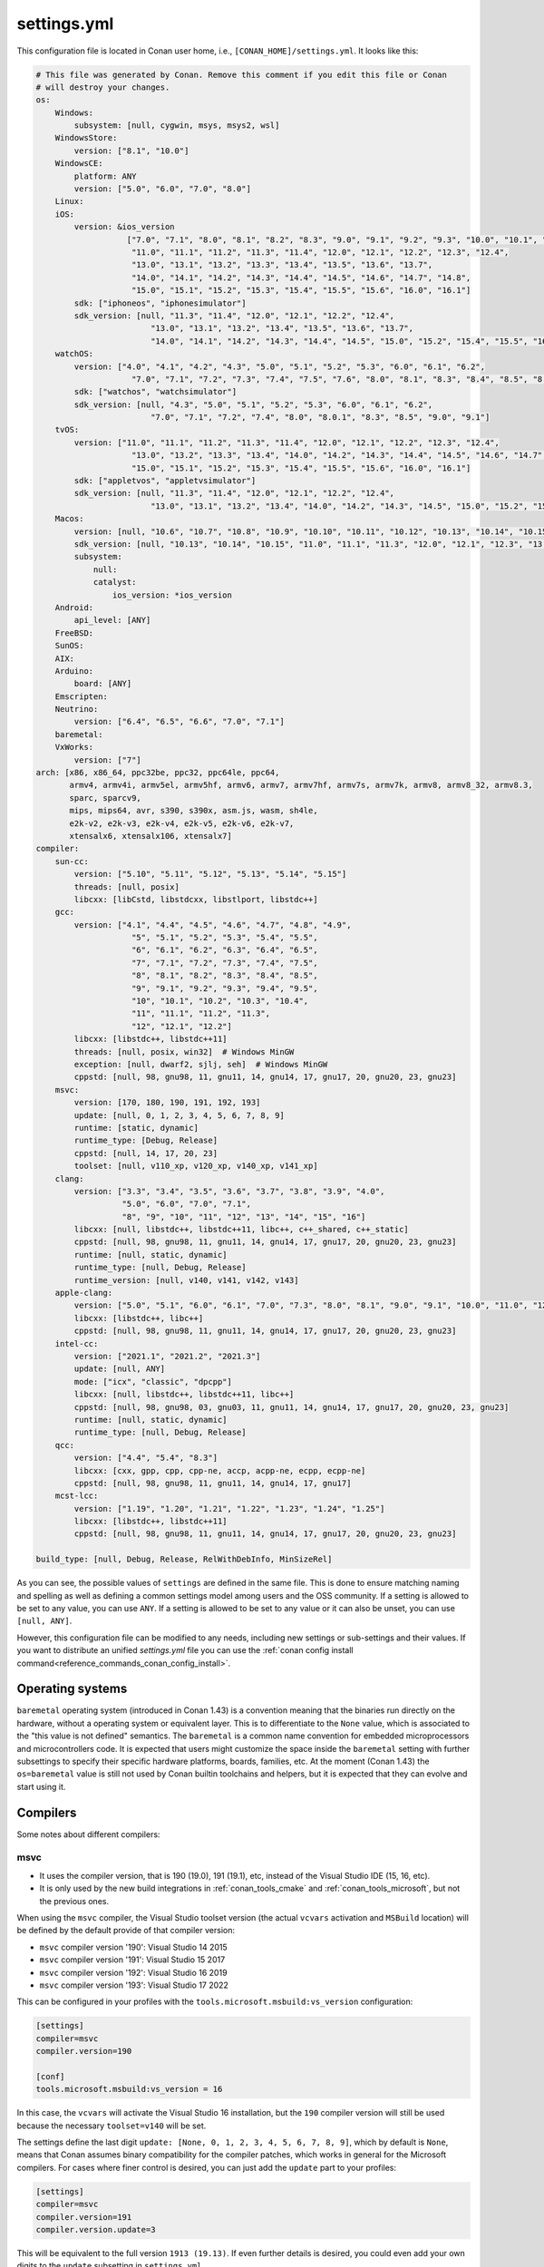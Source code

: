 .. _reference_config_files_settings_yml:

settings.yml
============

This configuration file is located in Conan user home, i.e., ``[CONAN_HOME]/settings.yml``.
It looks like this:

.. code-block:: yaml

    # This file was generated by Conan. Remove this comment if you edit this file or Conan
    # will destroy your changes.
    os:
        Windows:
            subsystem: [null, cygwin, msys, msys2, wsl]
        WindowsStore:
            version: ["8.1", "10.0"]
        WindowsCE:
            platform: ANY
            version: ["5.0", "6.0", "7.0", "8.0"]
        Linux:
        iOS:
            version: &ios_version
                       ["7.0", "7.1", "8.0", "8.1", "8.2", "8.3", "9.0", "9.1", "9.2", "9.3", "10.0", "10.1", "10.2", "10.3",
                        "11.0", "11.1", "11.2", "11.3", "11.4", "12.0", "12.1", "12.2", "12.3", "12.4",
                        "13.0", "13.1", "13.2", "13.3", "13.4", "13.5", "13.6", "13.7",
                        "14.0", "14.1", "14.2", "14.3", "14.4", "14.5", "14.6", "14.7", "14.8",
                        "15.0", "15.1", "15.2", "15.3", "15.4", "15.5", "15.6", "16.0", "16.1"]
            sdk: ["iphoneos", "iphonesimulator"]
            sdk_version: [null, "11.3", "11.4", "12.0", "12.1", "12.2", "12.4",
                            "13.0", "13.1", "13.2", "13.4", "13.5", "13.6", "13.7",
                            "14.0", "14.1", "14.2", "14.3", "14.4", "14.5", "15.0", "15.2", "15.4", "15.5", "16.0", "16.1"]
        watchOS:
            version: ["4.0", "4.1", "4.2", "4.3", "5.0", "5.1", "5.2", "5.3", "6.0", "6.1", "6.2",
                        "7.0", "7.1", "7.2", "7.3", "7.4", "7.5", "7.6", "8.0", "8.1", "8.3", "8.4", "8.5", "8.6", "8.7", "9.0", "9.1"]
            sdk: ["watchos", "watchsimulator"]
            sdk_version: [null, "4.3", "5.0", "5.1", "5.2", "5.3", "6.0", "6.1", "6.2",
                            "7.0", "7.1", "7.2", "7.4", "8.0", "8.0.1", "8.3", "8.5", "9.0", "9.1"]
        tvOS:
            version: ["11.0", "11.1", "11.2", "11.3", "11.4", "12.0", "12.1", "12.2", "12.3", "12.4",
                        "13.0", "13.2", "13.3", "13.4", "14.0", "14.2", "14.3", "14.4", "14.5", "14.6", "14.7",
                        "15.0", "15.1", "15.2", "15.3", "15.4", "15.5", "15.6", "16.0", "16.1"]
            sdk: ["appletvos", "appletvsimulator"]
            sdk_version: [null, "11.3", "11.4", "12.0", "12.1", "12.2", "12.4",
                            "13.0", "13.1", "13.2", "13.4", "14.0", "14.2", "14.3", "14.5", "15.0", "15.2", "15.4", "16.0", "16.1"]
        Macos:
            version: [null, "10.6", "10.7", "10.8", "10.9", "10.10", "10.11", "10.12", "10.13", "10.14", "10.15", "11.0", "12.0", "13.0"]
            sdk_version: [null, "10.13", "10.14", "10.15", "11.0", "11.1", "11.3", "12.0", "12.1", "12.3", "13.0"]
            subsystem:
                null:
                catalyst:
                    ios_version: *ios_version
        Android:
            api_level: [ANY]
        FreeBSD:
        SunOS:
        AIX:
        Arduino:
            board: [ANY]
        Emscripten:
        Neutrino:
            version: ["6.4", "6.5", "6.6", "7.0", "7.1"]
        baremetal:
        VxWorks:
            version: ["7"]
    arch: [x86, x86_64, ppc32be, ppc32, ppc64le, ppc64,
           armv4, armv4i, armv5el, armv5hf, armv6, armv7, armv7hf, armv7s, armv7k, armv8, armv8_32, armv8.3,
           sparc, sparcv9,
           mips, mips64, avr, s390, s390x, asm.js, wasm, sh4le,
           e2k-v2, e2k-v3, e2k-v4, e2k-v5, e2k-v6, e2k-v7,
           xtensalx6, xtensalx106, xtensalx7]
    compiler:
        sun-cc:
            version: ["5.10", "5.11", "5.12", "5.13", "5.14", "5.15"]
            threads: [null, posix]
            libcxx: [libCstd, libstdcxx, libstlport, libstdc++]
        gcc:
            version: ["4.1", "4.4", "4.5", "4.6", "4.7", "4.8", "4.9",
                        "5", "5.1", "5.2", "5.3", "5.4", "5.5",
                        "6", "6.1", "6.2", "6.3", "6.4", "6.5",
                        "7", "7.1", "7.2", "7.3", "7.4", "7.5",
                        "8", "8.1", "8.2", "8.3", "8.4", "8.5",
                        "9", "9.1", "9.2", "9.3", "9.4", "9.5",
                        "10", "10.1", "10.2", "10.3", "10.4",
                        "11", "11.1", "11.2", "11.3",
                        "12", "12.1", "12.2"]
            libcxx: [libstdc++, libstdc++11]
            threads: [null, posix, win32]  # Windows MinGW
            exception: [null, dwarf2, sjlj, seh]  # Windows MinGW
            cppstd: [null, 98, gnu98, 11, gnu11, 14, gnu14, 17, gnu17, 20, gnu20, 23, gnu23]
        msvc:
            version: [170, 180, 190, 191, 192, 193]
            update: [null, 0, 1, 2, 3, 4, 5, 6, 7, 8, 9]
            runtime: [static, dynamic]
            runtime_type: [Debug, Release]
            cppstd: [null, 14, 17, 20, 23]
            toolset: [null, v110_xp, v120_xp, v140_xp, v141_xp]
        clang:
            version: ["3.3", "3.4", "3.5", "3.6", "3.7", "3.8", "3.9", "4.0",
                      "5.0", "6.0", "7.0", "7.1",
                      "8", "9", "10", "11", "12", "13", "14", "15", "16"]
            libcxx: [null, libstdc++, libstdc++11, libc++, c++_shared, c++_static]
            cppstd: [null, 98, gnu98, 11, gnu11, 14, gnu14, 17, gnu17, 20, gnu20, 23, gnu23]
            runtime: [null, static, dynamic]
            runtime_type: [null, Debug, Release]
            runtime_version: [null, v140, v141, v142, v143]
        apple-clang:
            version: ["5.0", "5.1", "6.0", "6.1", "7.0", "7.3", "8.0", "8.1", "9.0", "9.1", "10.0", "11.0", "12.0", "13", "13.0", "13.1", "14", "14.0"]
            libcxx: [libstdc++, libc++]
            cppstd: [null, 98, gnu98, 11, gnu11, 14, gnu14, 17, gnu17, 20, gnu20, 23, gnu23]
        intel-cc:
            version: ["2021.1", "2021.2", "2021.3"]
            update: [null, ANY]
            mode: ["icx", "classic", "dpcpp"]
            libcxx: [null, libstdc++, libstdc++11, libc++]
            cppstd: [null, 98, gnu98, 03, gnu03, 11, gnu11, 14, gnu14, 17, gnu17, 20, gnu20, 23, gnu23]
            runtime: [null, static, dynamic]
            runtime_type: [null, Debug, Release]
        qcc:
            version: ["4.4", "5.4", "8.3"]
            libcxx: [cxx, gpp, cpp, cpp-ne, accp, acpp-ne, ecpp, ecpp-ne]
            cppstd: [null, 98, gnu98, 11, gnu11, 14, gnu14, 17, gnu17]
        mcst-lcc:
            version: ["1.19", "1.20", "1.21", "1.22", "1.23", "1.24", "1.25"]
            libcxx: [libstdc++, libstdc++11]
            cppstd: [null, 98, gnu98, 11, gnu11, 14, gnu14, 17, gnu17, 20, gnu20, 23, gnu23]

    build_type: [null, Debug, Release, RelWithDebInfo, MinSizeRel]


As you can see, the possible values of ``settings`` are defined in the same file. This is done to ensure matching naming and
spelling as well as defining a common settings model among users and the OSS community.
If a setting is allowed to be set to any value, you can use ``ANY``.
If a setting is allowed to be set to any value or it can also be unset, you can use ``[null, ANY]``.

However, this configuration file can be modified to any needs, including new settings or sub-settings and their values. If you want
to distribute an unified *settings.yml* file you can use the :ref:`conan config install command<reference_commands_conan_config_install>`.

.. seealso::

    - :ref:`How to customize your settings <examples_config_files_customizing_settings>`


Operating systems
-----------------

``baremetal`` operating system (introduced in Conan 1.43) is a convention meaning that the binaries run directly
on the hardware, without a operating system or equivalent layer. This is to differentiate to the ``None`` value,
which is associated to the "this value is not defined" semantics. The ``baremetal`` is a common name convention for
embedded microprocessors and microcontrollers code. It is expected that users might customize the space inside the
``baremetal`` setting with further subsettings to specify their specific hardware platforms, boards, families, etc.
At the moment (Conan 1.43) the ``os=baremetal`` value is still not used by Conan builtin toolchains and helpers,
but it is expected that they can evolve and start using it.


Compilers
---------

Some notes about different compilers:

msvc
++++

- It uses the compiler version, that is 190 (19.0), 191 (19.1), etc, instead of the Visual Studio IDE (15, 16, etc).
- It is only used by the new build integrations in :ref:`conan_tools_cmake` and :ref:`conan_tools_microsoft`,
  but not the previous ones.

When using the ``msvc`` compiler, the Visual Studio toolset version (the actual ``vcvars`` activation
and ``MSBuild`` location) will be defined by the default provide of that compiler version:

- ``msvc`` compiler version '190': Visual Studio 14 2015
- ``msvc`` compiler version '191': Visual Studio 15 2017
- ``msvc`` compiler version '192': Visual Studio 16 2019
- ``msvc`` compiler version '193': Visual Studio 17 2022

This can be configured in your profiles with the ``tools.microsoft.msbuild:vs_version`` configuration:

.. code-block:: text

    [settings]
    compiler=msvc
    compiler.version=190

    [conf]
    tools.microsoft.msbuild:vs_version = 16


In this case, the ``vcvars`` will activate the Visual Studio 16 installation, but the ``190`` compiler version will still be used
because the necessary ``toolset=v140`` will be set.

The settings define the last digit ``update: [None, 0, 1, 2, 3, 4, 5, 6, 7, 8, 9]``, which by default is ``None``, means that Conan
assumes binary compatibility for the compiler patches, which works in general for the Microsoft compilers. For cases where finer
control is desired, you can just add the ``update`` part to your profiles:

.. code-block:: text

    [settings]
    compiler=msvc
    compiler.version=191
    compiler.version.update=3


This will be equivalent to the full version ``1913 (19.13)``. If even further details is desired, you could even add your own digits
to the ``update`` subsetting in ``settings.yml``.


intel-cc
++++++++

This compiler is a new, **experimental** one, aimed to handle the new Intel oneAPI DPC++/C++/Classic compilers.
Instead of having *n* different compilers, you have 3 different **modes** of working:

* ``icx`` for Intel oneAPI C++.
* ``dpcpp`` for Intel oneAPI DPC++.
* ``classic`` for Intel C++ Classic ones.

Besides that, Intel releases some versions with revisions numbers so the ``update`` field it's supposed to be any
possible minor number for the Intel compiler version used, e.g, ``compiler.version=2021.1`` and
``compiler.update=311`` mean Intel version is ``2021.1.311``.


Architectures
-------------

Here you can find a brief explanation of each of the architectures defined as ``arch``, ``arch_build`` and ``arch_target`` settings.

- **x86**: The popular 32 bit x86 architecture.
- **x86_64**: The popular 64 bit x64 architecture.
- **ppc64le**: The PowerPC 64 bit Big Endian architecture.
- **ppc32**: The PowerPC 32 bit architecture.
- **ppc64le**: The PowerPC 64 bit Little Endian architecture.
- **ppc64**: The PowerPC 64 bit Big Endian architecture.
- **armv5el**: The ARM 32 bit version 5 architecture, soft-float.
- **armv5hf**: The ARM 32 bit version 5 architecture, hard-float.
- **armv6**: The ARM 32 bit version 6 architecture.
- **armv7**: The ARM 32 bit version 7 architecture.
- **armv7hf**: The ARM 32 bit version 7 hard-float architecture.
- **armv7s**: The ARM 32 bit version 7 *swift* architecture mostly used in Apple's A6 and A6X chips on iPhone 5, iPhone 5C and iPad 4.
- **armv7k**: The ARM 32 bit version 7 *k* architecture mostly used in Apple's WatchOS.
- **armv8**: The ARM 64 bit and 32 bit compatible version 8 architecture. It covers only the ``aarch64`` instruction set.
- **armv8_32**: The ARM 32 bit version 8 architecture. It covers only the ``aarch32`` instruction set (a.k.a. ``ILP32``).
- **armv8.3**: The ARM 64 bit and 32 bit compatible version 8.3 architecture. Also known as ``arm64e``, it is used on the A12 chipset added
  in the latest iPhone models (XS/XS Max/XR).
- **sparc**: The SPARC (Scalable Processor Architecture) originally developed by Sun Microsystems.
- **sparcv9**: The SPARC version 9 architecture.
- **mips**: The 32 bit MIPS (Microprocessor without Interlocked Pipelined Stages) developed by MIPS Technologies (formerly MIPS Computer
  Systems).
- **mips64**: The 64 bit MIPS (Microprocessor without Interlocked Pipelined Stages) developed by MIPS Technologies (formerly MIPS Computer
  Systems).
- **avr**: The 8 bit AVR microcontroller architecture developed by Atmel (Microchip Technology).
- **s390**: The 32 bit address Enterprise Systems Architecture 390 from IBM.
- **s390x**: The 64 bit address Enterprise Systems Architecture 390 from IBM.
- **asm.js**: The subset of JavaScript that can be used as low-level target for compilers, not really a processor architecture, it's produced
  by Emscripten. Conan treats it as an architecture to align with build systems design (e.g. GNU auto tools and CMake).
- **wasm**: The Web Assembly, not really a processor architecture, but byte-code format for Web, it's produced by Emscripten. Conan treats it
  as an architecture to align with build systems design (e.g. GNU auto tools and CMake).
- **sh4le**: The Hitachi SH-4 SuperH architecture.
- **e2k-v2**: The Elbrus 2000 v2 512 bit VLIW (Very Long Instruction Word) architecture (Elbrus 2CM, Elbrus 2C+ CPUs) originally developed by MCST (Moscow Center of SPARC Technologies).
- **e2k-v3**: The Elbrus 2000 v3 512 bit VLIW (Very Long Instruction Word) architecture (Elbrus 2S, aka Elbrus 4C, CPU) originally developed by MCST (Moscow Center of SPARC Technologies).
- **e2k-v4**: The Elbrus 2000 v4 512 bit VLIW (Very Long Instruction Word) architecture (Elbrus 8C, Elbrus 8C1, Elbrus 1C+ and Elbrus 1CK CPUs) originally developed by MCST (Moscow Center of SPARC Technologies).
- **e2k-v5**: The Elbrus 2000 v5 512 bit VLIW (Very Long Instruction Word) architecture (Elbrus 8C2 ,aka Elbrus 8CB, CPU) originally developed by MCST (Moscow Center of SPARC Technologies).
- **e2k-v6**: The Elbrus 2000 v6 512 bit VLIW (Very Long Instruction Word) architecture (Elbrus 2C3, Elbrus 12C and Elbrus 16C CPUs) originally developed by MCST (Moscow Center of SPARC Technologies).
- **e2k-v7**: The Elbrus 2000 v7 512 bit VLIW (Very Long Instruction Word) architecture (Elbrus 32C CPU) originally developed by MCST (Moscow Center of SPARC Technologies).
- **xtensalx6**: Xtensa LX6 DPU for ESP32 microcontroller.
- **xtensalx106**: Xtensa LX6 DPU for ESP8266 microcontroller.
- **xtensalx7**: Xtensa LX7 DPU for ESP32-S2 and ESP32-S3 microcontrollers.


C++ standard libraries (aka compiler.libcxx)
--------------------------------------------

``compiler.libcxx`` sub-setting defines C++ standard libraries implementation to be used. The sub-setting applies only to certain compilers,
e.g. it applies to *clang*, *apple-clang* and *gcc*, but doesn't apply to *Visual Studio*.

- **libstdc++** (gcc, clang, apple-clang, sun-cc): `The GNU C++ Library <https://gcc.gnu.org/onlinedocs/libstdc++/>`__. NOTE that this implicitly
  defines **_GLIBCXX_USE_CXX11_ABI=0** to use old ABI. Might be a wise choice for old systems, such as CentOS 6. On Linux systems,
  you may need to install `libstdc++-dev <https://packages.debian.org/sid/libstdc++-dev>`_ (package name could be different in various distros)
  in order to use the standard library. NOTE that on Apple systems usage of **libstdc++** has been deprecated.

- **libstdc++11** (gcc, clang, apple-clang): `The GNU C++ Library <https://gcc.gnu.org/onlinedocs/libstdc++/>`__. NOTE that this implicitly
  defines **_GLIBCXX_USE_CXX11_ABI=1** to use new ABI. Might be a wise choice for newer systems, such as Ubuntu 20. On Linux systems,
  you may need to install `libstdc++-dev <https://packages.debian.org/sid/libstdc++-dev>`_ (package name could be different in various distros)
  in order to use the standard library. NOTE that on Apple systems usage of **libstdc++** has been deprecated.

- **libc++** (clang, apple-clang): `LLVM libc++ <https://libcxx.llvm.org/>`__. On Linux systems, you may need to install `libc++-dev <https://packages.debian.org/sid/libc++-dev>`_
  (package name could be different in various distros) in order to use the standard library.

- **c++_shared** (clang, Android only): use `LLVM libc++ <https://libcxx.llvm.org/>`__ as a shared library. Refer to the `C++ Library Support <https://developer.android.com/ndk/guides/cpp-support>`__ for the
  additional details.

- **c++_static** (clang, Android only): use `LLVM libc++ <https://libcxx.llvm.org/>`__ as a static library. Refer to the `C++ Library Support <https://developer.android.com/ndk/guides/cpp-support>`__ for the
  additional details.

- **libCstd** (sun-cc): Rogue Wave's stdlib. See `Comparing C++ Standard Libraries libCstd, libstlport, and libstdcxx <https://www.oracle.com/solaris/technologies/cmp-stlport-libcstd.html>`__.

- **libstlport** (sun-cc): `STLport <http://www.stlport.org/>`__. See `Comparing C++ Standard Libraries libCstd, libstlport, and libstdcxx <https://www.oracle.com/solaris/technologies/cmp-stlport-libcstd.html>`__.

- **libstdcxx** (sun-cc): `Apache C++ Standard Library <http://people.apache.org/~gmcdonald/stdcxx/index.html>`__. See `Comparing C++ Standard Libraries libCstd, libstlport, and libstdcxx <https://www.oracle.com/solaris/technologies/cmp-stlport-libcstd.html>`__.

- **gpp** (qcc): GNU C++ lib. See `QCC documentation <https://www.qnx.com/developers/docs/6.5.0SP1.update/com.qnx.doc.neutrino_utilities/q/qcc.html>`__.

- **cpp** (qcc): Dinkum C++ lib. See `QCC documentation <https://www.qnx.com/developers/docs/6.5.0SP1.update/com.qnx.doc.neutrino_utilities/q/qcc.html>`__.

- **cpp-ne** (qcc): Dinkum C++ lib (no exceptions). See `QCC documentation <https://www.qnx.com/developers/docs/6.5.0SP1.update/com.qnx.doc.neutrino_utilities/q/qcc.html>`__.

- **acpp** (qcc): Dinkum Abridged C++ lib. See `QCC documentation <https://www.qnx.com/developers/docs/6.5.0SP1.update/com.qnx.doc.neutrino_utilities/q/qcc.html>`__.

- **acpp-ne** (qcc): Dinkum Abridged C++ lib (no exceptions). See `QCC documentation <https://www.qnx.com/developers/docs/6.5.0SP1.update/com.qnx.doc.neutrino_utilities/q/qcc.html>`__.

- **ecpp** (qcc): Embedded Dinkum C++ lib. See `QCC documentation <https://www.qnx.com/developers/docs/6.5.0SP1.update/com.qnx.doc.neutrino_utilities/q/qcc.html>`__.

- **ecpp-ne** (qcc): Embedded Dinkum C++ lib (no exceptions). See `QCC documentation <https://www.qnx.com/developers/docs/6.5.0SP1.update/com.qnx.doc.neutrino_utilities/q/qcc.html>`__.

- **cxx** (qcc): LLVM C++. See `QCC documentation <https://www.qnx.com/developers/docs/6.5.0SP1.update/com.qnx.doc.neutrino_utilities/q/qcc.html>`__.
